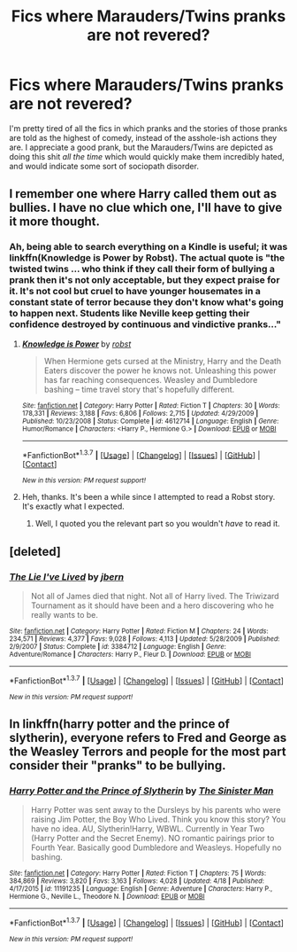#+TITLE: Fics where Marauders/Twins pranks are not revered?

* Fics where Marauders/Twins pranks are not revered?
:PROPERTIES:
:Author: gaapre
:Score: 11
:DateUnix: 1462344837.0
:DateShort: 2016-May-04
:FlairText: Request
:END:
I'm pretty tired of all the fics in which pranks and the stories of those pranks are told as the highest of comedy, instead of the asshole-ish actions they are. I appreciate a good prank, but the Marauders/Twins are depicted as doing this shit /all the time/ which would quickly make them incredibly hated, and would indicate some sort of sociopath disorder.


** I remember one where Harry called them out as bullies. I have no clue which one, I'll have to give it more thought.
:PROPERTIES:
:Author: t1mepiece
:Score: 2
:DateUnix: 1462374932.0
:DateShort: 2016-May-04
:END:

*** Ah, being able to search everything on a Kindle is useful; it was linkffn(Knowledge is Power by Robst). The actual quote is "the twisted twins ... who think if they call their form of bullying a prank then it's not only acceptable, but they expect praise for it. It's not cool but cruel to have younger housemates in a constant state of terror because they don't know what's going to happen next. Students like Neville keep getting their confidence destroyed by continuous and vindictive pranks..."
:PROPERTIES:
:Author: t1mepiece
:Score: 3
:DateUnix: 1462375585.0
:DateShort: 2016-May-04
:END:

**** [[http://www.fanfiction.net/s/4612714/1/][*/Knowledge is Power/*]] by [[https://www.fanfiction.net/u/1451358/robst][/robst/]]

#+begin_quote
  When Hermione gets cursed at the Ministry, Harry and the Death Eaters discover the power he knows not. Unleashing this power has far reaching consequences. Weasley and Dumbledore bashing -- time travel story that's hopefully different.
#+end_quote

^{/Site/: [[http://www.fanfiction.net/][fanfiction.net]] *|* /Category/: Harry Potter *|* /Rated/: Fiction T *|* /Chapters/: 30 *|* /Words/: 178,331 *|* /Reviews/: 3,188 *|* /Favs/: 6,806 *|* /Follows/: 2,715 *|* /Updated/: 4/29/2009 *|* /Published/: 10/23/2008 *|* /Status/: Complete *|* /id/: 4612714 *|* /Language/: English *|* /Genre/: Humor/Romance *|* /Characters/: <Harry P., Hermione G.> *|* /Download/: [[http://www.p0ody-files.com/ff_to_ebook/ffn-bot/index.php?id=4612714&source=ff&filetype=epub][EPUB]] or [[http://www.p0ody-files.com/ff_to_ebook/ffn-bot/index.php?id=4612714&source=ff&filetype=mobi][MOBI]]}

--------------

*FanfictionBot*^{1.3.7} *|* [[[https://github.com/tusing/reddit-ffn-bot/wiki/Usage][Usage]]] | [[[https://github.com/tusing/reddit-ffn-bot/wiki/Changelog][Changelog]]] | [[[https://github.com/tusing/reddit-ffn-bot/issues/][Issues]]] | [[[https://github.com/tusing/reddit-ffn-bot/][GitHub]]] | [[[https://www.reddit.com/message/compose?to=%2Fu%2Ftusing][Contact]]]

^{/New in this version: PM request support!/}
:PROPERTIES:
:Author: FanfictionBot
:Score: 2
:DateUnix: 1462375619.0
:DateShort: 2016-May-04
:END:


**** Heh, thanks. It's been a while since I attempted to read a Robst story. It's exactly what I expected.
:PROPERTIES:
:Author: gaapre
:Score: 1
:DateUnix: 1462411158.0
:DateShort: 2016-May-05
:END:

***** Well, I quoted you the relevant part so you wouldn't /have/ to read it.
:PROPERTIES:
:Author: t1mepiece
:Score: 2
:DateUnix: 1462415301.0
:DateShort: 2016-May-05
:END:


** [deleted]
:PROPERTIES:
:Score: 1
:DateUnix: 1462401386.0
:DateShort: 2016-May-05
:END:

*** [[http://www.fanfiction.net/s/3384712/1/][*/The Lie I've Lived/*]] by [[https://www.fanfiction.net/u/940359/jbern][/jbern/]]

#+begin_quote
  Not all of James died that night. Not all of Harry lived. The Triwizard Tournament as it should have been and a hero discovering who he really wants to be.
#+end_quote

^{/Site/: [[http://www.fanfiction.net/][fanfiction.net]] *|* /Category/: Harry Potter *|* /Rated/: Fiction M *|* /Chapters/: 24 *|* /Words/: 234,571 *|* /Reviews/: 4,377 *|* /Favs/: 9,028 *|* /Follows/: 4,113 *|* /Updated/: 5/28/2009 *|* /Published/: 2/9/2007 *|* /Status/: Complete *|* /id/: 3384712 *|* /Language/: English *|* /Genre/: Adventure/Romance *|* /Characters/: Harry P., Fleur D. *|* /Download/: [[http://www.p0ody-files.com/ff_to_ebook/ffn-bot/index.php?id=3384712&source=ff&filetype=epub][EPUB]] or [[http://www.p0ody-files.com/ff_to_ebook/ffn-bot/index.php?id=3384712&source=ff&filetype=mobi][MOBI]]}

--------------

*FanfictionBot*^{1.3.7} *|* [[[https://github.com/tusing/reddit-ffn-bot/wiki/Usage][Usage]]] | [[[https://github.com/tusing/reddit-ffn-bot/wiki/Changelog][Changelog]]] | [[[https://github.com/tusing/reddit-ffn-bot/issues/][Issues]]] | [[[https://github.com/tusing/reddit-ffn-bot/][GitHub]]] | [[[https://www.reddit.com/message/compose?to=%2Fu%2Ftusing][Contact]]]

^{/New in this version: PM request support!/}
:PROPERTIES:
:Author: FanfictionBot
:Score: 2
:DateUnix: 1462401440.0
:DateShort: 2016-May-05
:END:


** In linkffn(harry potter and the prince of slytherin), everyone refers to Fred and George as the Weasley Terrors and people for the most part consider their "pranks" to be bullying.
:PROPERTIES:
:Author: orangedarkchocolate
:Score: 1
:DateUnix: 1462464348.0
:DateShort: 2016-May-05
:END:

*** [[http://www.fanfiction.net/s/11191235/1/][*/Harry Potter and the Prince of Slytherin/*]] by [[https://www.fanfiction.net/u/4788805/The-Sinister-Man][/The Sinister Man/]]

#+begin_quote
  Harry Potter was sent away to the Dursleys by his parents who were raising Jim Potter, the Boy Who Lived. Think you know this story? You have no idea. AU, Slytherin!Harry, WBWL. Currently in Year Two (Harry Potter and the Secret Enemy). NO romantic pairings prior to Fourth Year. Basically good Dumbledore and Weasleys. Hopefully no bashing.
#+end_quote

^{/Site/: [[http://www.fanfiction.net/][fanfiction.net]] *|* /Category/: Harry Potter *|* /Rated/: Fiction T *|* /Chapters/: 75 *|* /Words/: 384,869 *|* /Reviews/: 3,820 *|* /Favs/: 3,163 *|* /Follows/: 4,028 *|* /Updated/: 4/18 *|* /Published/: 4/17/2015 *|* /id/: 11191235 *|* /Language/: English *|* /Genre/: Adventure *|* /Characters/: Harry P., Hermione G., Neville L., Theodore N. *|* /Download/: [[http://www.p0ody-files.com/ff_to_ebook/ffn-bot/index.php?id=11191235&source=ff&filetype=epub][EPUB]] or [[http://www.p0ody-files.com/ff_to_ebook/ffn-bot/index.php?id=11191235&source=ff&filetype=mobi][MOBI]]}

--------------

*FanfictionBot*^{1.3.7} *|* [[[https://github.com/tusing/reddit-ffn-bot/wiki/Usage][Usage]]] | [[[https://github.com/tusing/reddit-ffn-bot/wiki/Changelog][Changelog]]] | [[[https://github.com/tusing/reddit-ffn-bot/issues/][Issues]]] | [[[https://github.com/tusing/reddit-ffn-bot/][GitHub]]] | [[[https://www.reddit.com/message/compose?to=%2Fu%2Ftusing][Contact]]]

^{/New in this version: PM request support!/}
:PROPERTIES:
:Author: FanfictionBot
:Score: 1
:DateUnix: 1462464377.0
:DateShort: 2016-May-05
:END:
